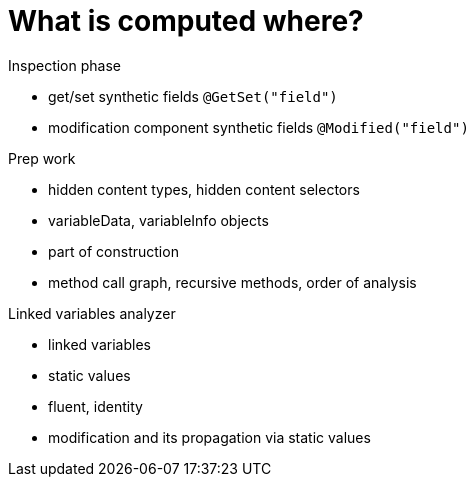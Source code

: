 
= What is computed where?

Inspection phase

- get/set synthetic fields `@GetSet("field")`
- modification component synthetic fields `@Modified("field")`

Prep work

- hidden content types, hidden content selectors
- variableData, variableInfo objects
- part of construction
- method call graph, recursive methods, order of analysis


Linked variables analyzer

- linked variables
- static values
- fluent, identity
- modification and its propagation via static values
